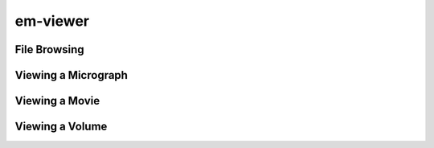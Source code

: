 
em-viewer
=========

File Browsing
-------------


Viewing a Micrograph
--------------------

Viewing a Movie
---------------

Viewing a Volume
----------------




